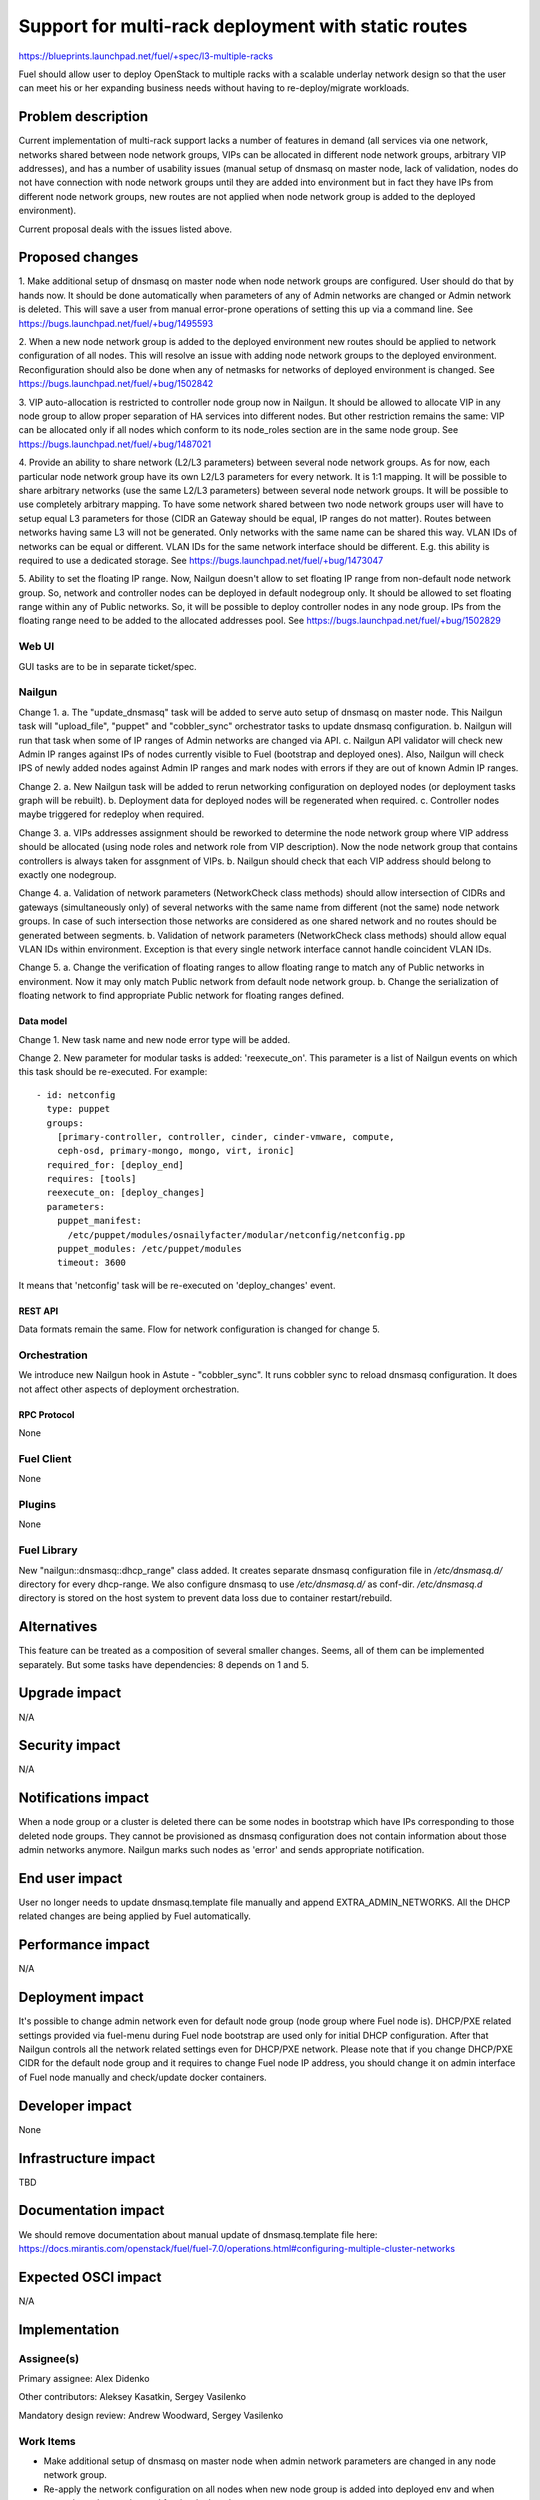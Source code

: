 ..
 This work is licensed under a Creative Commons Attribution 3.0 Unported
 License.

 http://creativecommons.org/licenses/by/3.0/legalcode

====================================================
Support for multi-rack deployment with static routes
====================================================

https://blueprints.launchpad.net/fuel/+spec/l3-multiple-racks

Fuel should allow user to deploy OpenStack to multiple racks with a scalable
underlay network design so that the user can meet his or her expanding business
needs without having to re-deploy/migrate workloads.


--------------------
Problem description
--------------------

Current implementation of multi-rack support lacks a number of features in
demand (all services via one network, networks shared between node network
groups, VIPs can be allocated in different node network groups, arbitrary VIP
addresses), and has a number of usability issues (manual setup of dnsmasq on
master node, lack of validation, nodes do not have connection with node network
groups until they are added into environment but in fact they have IPs from
different node network groups, new routes are not applied when node network
group is added to the deployed environment).

Current proposal deals with the issues listed above.


----------------
Proposed changes
----------------

1. Make additional setup of dnsmasq on master node when node network groups are
configured. User should do that by hands now. It should be done automatically
when parameters of any of Admin networks are changed or Admin network is
deleted. This will save a user from manual error-prone operations of setting
this up via a command line.
See https://bugs.launchpad.net/fuel/+bug/1495593

2. When a new node network group is added to the deployed environment new
routes should be applied to network configuration of all nodes. This will
resolve an issue with adding node network groups to the deployed environment.
Reconfiguration should also be done when any of netmasks for networks of
deployed environment is changed.
See https://bugs.launchpad.net/fuel/+bug/1502842

3. VIP auto-allocation is restricted to controller node group now in Nailgun.
It should be allowed to allocate VIP in any node group to allow proper
separation of HA services into different nodes. But other restriction remains
the same: VIP can be allocated only if all nodes which conform to its
node_roles section are in the same node group.
See https://bugs.launchpad.net/fuel/+bug/1487021

4. Provide an ability to share network (L2/L3 parameters)
between several node network groups. As for now, each particular node network
group have its own L2/L3 parameters for every network. It is 1:1 mapping.
It will be possible to share arbitrary networks (use the same L2/L3 parameters)
between several node network groups. It will be possible to use completely
arbitrary mapping.
To have some network shared between two node network groups user will have to
setup equal L3 parameters for those (CIDR an Gateway should be equal, IP ranges
do not matter). Routes between networks having same L3 will not be generated.
Only networks with the same name can be shared this way.
VLAN IDs of networks can be equal or different. VLAN IDs for the same network
interface should be different.
E.g. this ability is required to use a dedicated storage.
See https://bugs.launchpad.net/fuel/+bug/1473047

5. Ability to set the floating IP range. Now, Nailgun doesn't allow to set
floating IP range from non-default node network group. So, network and
controller nodes can be deployed in default nodegroup only. It should be
allowed to set floating range within any of Public networks. So, it will be
possible to deploy controller nodes in any node group. IPs from the
floating range need to be added to the allocated addresses pool.
See https://bugs.launchpad.net/fuel/+bug/1502829

Web UI
======

GUI tasks are to be in separate ticket/spec.

Nailgun
=======

Change 1.
a. The "update_dnsmasq" task will be added to serve auto setup of dnsmasq on
master node. This Nailgun task will "upload_file", "puppet" and "cobbler_sync"
orchestrator tasks to update dnsmasq configuration.
b. Nailgun will run that task when some of IP ranges of Admin networks are
changed via API.
c. Nailgun API validator will check new Admin IP ranges against IPs of nodes
currently visible to Fuel (bootstrap and deployed ones). Also, Nailgun will
check IPS of newly added nodes against Admin IP ranges and mark nodes with
errors if they are out of known Admin IP ranges.

Change 2.
a. New Nailgun task will be added to rerun networking configuration on deployed
nodes (or deployment tasks graph will be rebuilt).
b. Deployment data for deployed nodes will be regenerated when required.
c. Controller nodes maybe triggered for redeploy when required.

Change 3.
a. VIPs addresses assignment should be reworked to determine the node network
group where VIP address should be allocated (using node roles and network role
from VIP description). Now the node network group that contains controllers is
always taken for assgnment of VIPs.
b. Nailgun should check that each VIP address should belong to exactly one
nodegroup.

Change 4.
a. Validation of network parameters (NetworkCheck class methods) should allow
intersection of CIDRs and gateways (simultaneously only) of several networks
with the same name from different (not the same) node network groups. In case
of such intersection those networks are considered as one shared network and no
routes should be generated between segments.
b. Validation of network parameters (NetworkCheck class methods) should allow
equal VLAN IDs within environment. Exception is that every single network
interface cannot handle coincident VLAN IDs.

Change 5.
a. Change the verification of floating ranges to allow floating range to match
any of Public networks in environment. Now it may only match Public network
from default node network group.
b. Change the serialization of floating network to find appropriate Public
network for floating ranges defined.

Data model
----------

Change 1.
New task name and new node error type will be added.

Change 2.
New parameter for modular tasks is added: 'reexecute_on'. This parameter is a
list of Nailgun events on which this task should be re-executed. For example:

::

  - id: netconfig
    type: puppet
    groups:
      [primary-controller, controller, cinder, cinder-vmware, compute,
      ceph-osd, primary-mongo, mongo, virt, ironic]
    required_for: [deploy_end]
    requires: [tools]
    reexecute_on: [deploy_changes]
    parameters:
      puppet_manifest:
        /etc/puppet/modules/osnailyfacter/modular/netconfig/netconfig.pp
      puppet_modules: /etc/puppet/modules
      timeout: 3600

It means that 'netconfig' task will be re-executed on 'deploy_changes' event.

REST API
--------

Data formats remain the same. Flow for network configuration is changed for
change 5.

Orchestration
=============

We introduce new Nailgun hook in Astute - "cobbler_sync". It runs cobbler sync
to reload dnsmasq configuration. It does not affect other aspects of deployment
orchestration.

RPC Protocol
------------

None

Fuel Client
===========

None

Plugins
=======

None

Fuel Library
============

New "nailgun::dnsmasq::dhcp_range" class added. It creates separate dnsmasq
configuration file in `/etc/dnsmasq.d/` directory for every dhcp-range. We also
configure dnsmasq to use `/etc/dnsmasq.d/` as conf-dir. `/etc/dnsmasq.d`
directory is stored on the host system to prevent data loss due to container
restart/rebuild.

------------
Alternatives
------------

This feature can be treated as a composition of several smaller changes. Seems,
all of them can be implemented separately. But some tasks have dependencies:
8 depends on 1 and 5.


--------------
Upgrade impact
--------------

N/A

---------------
Security impact
---------------

N/A

--------------------
Notifications impact
--------------------

When a node group or a cluster is deleted there can be some nodes in bootstrap
which have IPs corresponding to those deleted node groups. They cannot be
provisioned as dnsmasq configuration does not contain information about those
admin networks anymore. Nailgun marks such nodes as 'error' and sends
appropriate notification.

---------------
End user impact
---------------

User no longer needs to update dnsmasq.template file manually and append
EXTRA_ADMIN_NETWORKS. All the DHCP related changes are being applied by Fuel
automatically.

------------------
Performance impact
------------------

N/A

-----------------
Deployment impact
-----------------

It's possible to change admin network even for default node group (node group
where Fuel node is). DHCP/PXE related settings provided via fuel-menu during
Fuel node bootstrap are used only for initial DHCP configuration. After that
Nailgun controls all the network related settings even for DHCP/PXE network.
Please note that if you change DHCP/PXE CIDR for the default node group and
it requires to change Fuel node IP address, you should change it on admin
interface of Fuel node manually and check/update docker containers.

----------------
Developer impact
----------------

None

--------------------------------
Infrastructure impact
--------------------------------

TBD

--------------------
Documentation impact
--------------------

We should remove documentation about manual update of dnsmasq.template file
here:
https://docs.mirantis.com/openstack/fuel/fuel-7.0/operations.html#configuring-multiple-cluster-networks

--------------------
Expected OSCI impact
--------------------

N/A

--------------
Implementation
--------------

Assignee(s)
===========

Primary assignee: Alex Didenko

Other contributors: Aleksey Kasatkin, Sergey Vasilenko

Mandatory design review: Andrew Woodward, Sergey Vasilenko


Work Items
==========

- Make additional setup of dnsmasq on master node when admin network parameters
  are changed in any node network group.
- Re-apply the network configuration on all nodes when new node group is added
  into deployed env and when network masks are changed for the deployed env.
- It should be allowed to auto-allocate VIP in any node group to allow proper
  separation of HA services into different nodes.
- CLI/API only: There is an ability to share network between several node
  network groups or to use separate L2/L3 parameters for each node network
  group.
- Make it possible to set floating IP range from non-default node network
  group.

Dependencies
============

N/A

------------
Testing, QA
------------

In order to verify the quality of new features, automatic system tests will be
expanded by the cases listed below:

1. Environment is deployed using slaves from non-default nodegroup as
controller nodes. See
https://blueprints.launchpad.net/fuel/+spec/test-custom-nodegroup-controllers

2. New nodegroup is added to operational environment.
See https://blueprints.launchpad.net/fuel/+spec/test-nodegroup-add

3. Environment is deployed using default gateway from non-public network.
See https://blueprints.launchpad.net/fuel/+spec/test-custom-default-gw

4. Deploy environment with few nodegroups and shared network parameters between
them. See
https://blueprints.launchpad.net/fuel/+spec/test-nodegroups-share-networks

5. Default IP range is changed for admin/pxe network.
See https://bugs.launchpad.net/fuel/+bug/1513154

6. Slave nodes are bootstrapped and successfully deployed using non-eth0
interface for admin/pxe network.
See https://bugs.launchpad.net/fuel/+bug/1513159

Also there is a need to align existing tests for multiple cluster networks with
new features. See
https://blueprints.launchpad.net/fuel/+spec/align-nodegroups-tests

Acceptance criteria
===================

- Make additional setup of dnsmasq on master node when admin network parameters
  are changed in any node network group. User should do that by hands now.
- Re-apply the network configuration on all nodes when new node group is added
  into deployed env and when network masks are changed for the deployed env.
- It should be allowed to auto-allocate VIP in any node group to allow proper
  separation of HA services into different nodes.
- CLI/API only: There is an ability to share network between several node
  network groups or to use separate L2/L3 parameters for each node network
  group.
- Make it possible to set floating IP range from non-default node network
  group. So, it will be possible to deploy controller nodes in any node group.

----------
References
----------

https://blueprints.launchpad.net/fuel/+spec/l3-multiple-racks
